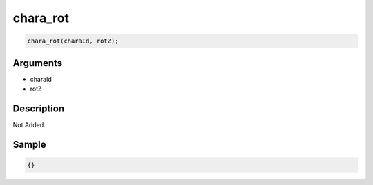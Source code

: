 chara_rot
========================

.. code-block:: text

	chara_rot(charaId, rotZ);


Arguments
------------

* charaId
* rotZ

Description
-------------

Not Added.

Sample
-------------

.. code-block:: json

	{}

